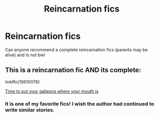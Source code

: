 #+TITLE: Reincarnation fics

* Reincarnation fics
:PROPERTIES:
:Author: sanav232
:Score: 5
:DateUnix: 1598861651.0
:DateShort: 2020-Aug-31
:FlairText: Request
:END:
Can anyone recommend a complete reincarnation fics (parents may be alive) and is not bwl


** This is a reincarnation fic AND its complete:

linkffn(10610076)

[[https://www.fanfiction.net/s/10610076/1/Time-to-Put-Your-Galleons-Where-Your-Mouth-Is][Time to put your galleons where your mouth is]]
:PROPERTIES:
:Author: AGullibleperson
:Score: 4
:DateUnix: 1598876957.0
:DateShort: 2020-Aug-31
:END:

*** It is one of my favorite fics! I wish the author had continued to write similar stories.
:PROPERTIES:
:Author: NumberPow
:Score: 2
:DateUnix: 1598912282.0
:DateShort: 2020-Sep-01
:END:

